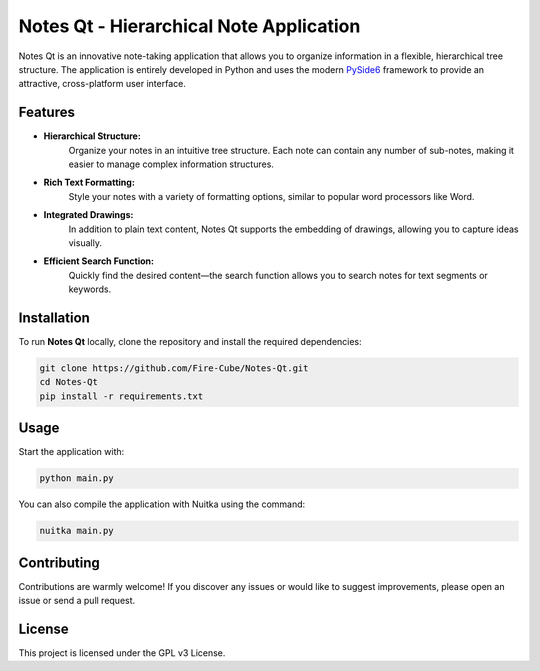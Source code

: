 Notes Qt - Hierarchical Note Application
==========================================

Notes Qt is an innovative note-taking application that allows you to organize information in a flexible, hierarchical tree structure. The application is entirely developed in Python and uses the modern `PySide6 <https://pypi.org/project/PySide6/>`__ framework to provide an attractive, cross-platform user interface.

Features
--------

- **Hierarchical Structure:**  
    Organize your notes in an intuitive tree structure. Each note can contain any number of sub-notes, making it easier to manage complex information structures.

- **Rich Text Formatting:**  
    Style your notes with a variety of formatting options, similar to popular word processors like Word.

- **Integrated Drawings:**  
    In addition to plain text content, Notes Qt supports the embedding of drawings, allowing you to capture ideas visually.

- **Efficient Search Function:**  
    Quickly find the desired content—the search function allows you to search notes for text segments or keywords.

Installation
------------

To run **Notes Qt** locally, clone the repository and install the required dependencies:

.. code-block:: bash

    git clone https://github.com/Fire-Cube/Notes-Qt.git
    cd Notes-Qt
    pip install -r requirements.txt


Usage
-----

Start the application with:

.. code-block:: bash

    python main.py

You can also compile the application with Nuitka using the command:

.. code-block:: bash

    nuitka main.py


Contributing
------------

Contributions are warmly welcome! If you discover any issues or would like to suggest improvements, please open an issue or send a pull request.

License
-------

This project is licensed under the GPL v3 License.
